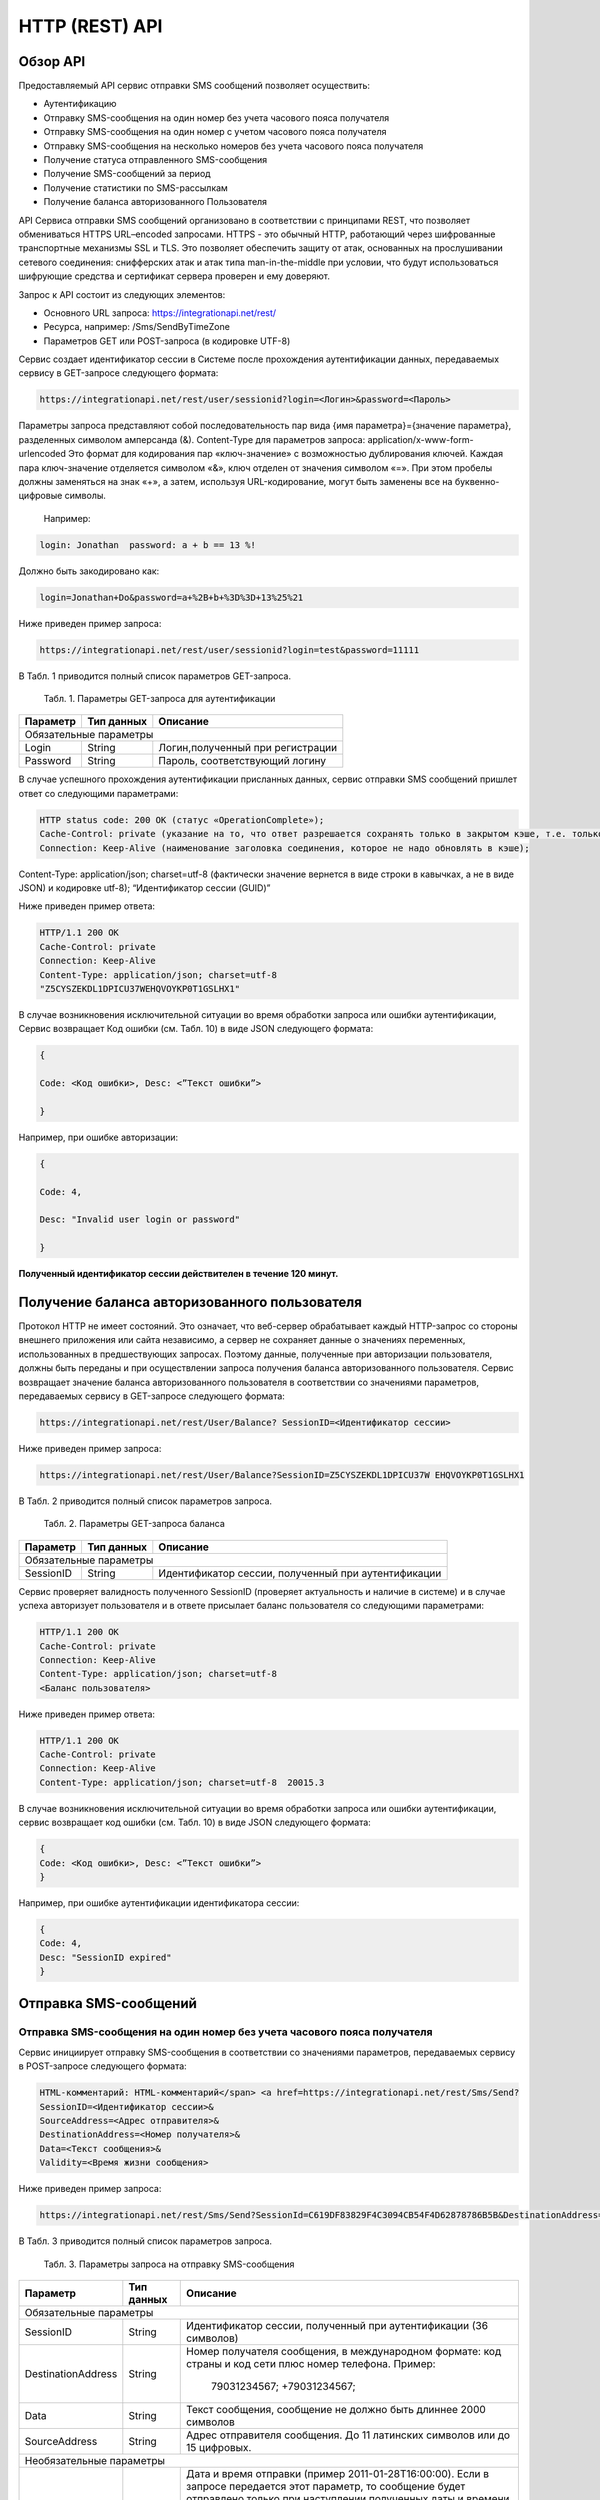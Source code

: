 HTTP (REST) API
===============

Обзор API
---------
Предоставляемый API сервис отправки SMS сообщений позволяет осуществить:

* Аутентификацию
* Отправку SMS-сообщения на один номер без учета часового пояса получателя
* Отправку SMS-сообщения на один номер с учетом часового пояса получателя
* Отправку SMS-сообщения на несколько номеров без учета часового пояса получателя
* Получение статуса отправленного SMS-сообщения
* Получение SMS-сообщений за период
* Получение статистики по SMS-рассылкам
* Получение баланса авторизованного Пользователя

API Сервиса отправки SMS сообщений организовано в соответствии с принципами REST, что позволяет обмениваться HTTPS URL–encoded запросами. HTTPS - это обычный HTTP, работающий через шифрованные транспортные механизмы SSL и TLS. Это позволяет обеспечить защиту от атак, основанных на прослушивании сетевого соединения: снифферских атак и атак типа man-in-the-middle при условии, что будут использоваться шифрующие средства и сертификат сервера проверен и ему доверяют. 

Запрос к API состоит из следующих элементов:

* Основного URL запроса: https://integrationapi.net/rest/ 
* Ресурса, например: /Sms/SendByTimeZone 
* Параметров GET или POST-запроса (в кодировке UTF-8)

Сервис создает идентификатор сессии в Системе после прохождения аутентификации данных, передаваемых сервису в GET-запросе следующего формата:

.. code-block::
	
	 https://integrationapi.net/rest/user/sessionid?login=<Логин>&password=<Пароль>
	
	
Параметры запроса представляют собой последовательность пар вида {имя параметра}={значение параметра}, разделенных символом амперсанда (&).   Content-Type для параметров запроса:   application/x-www-form-urlencoded   Это формат для кодирования пар «ключ-значение» с возможностью дублирования ключей. Каждая пара ключ-значение отделяется символом «&», ключ отделен от значения символом «=».  
При этом пробелы должны заменяться на знак «+», а затем, используя URL-кодирование, могут быть заменены все на буквенно-цифровые символы. 
	Например:

.. code-block:: 
	
	 login: Jonathan  password: a + b == 13 %!  
	
	
Должно быть закодировано как:  

.. code-block:: 

        login=Jonathan+Do&password=a+%2B+b+%3D%3D+13%25%21  
	

Ниже приведен пример запроса:

.. code-block:: 

	 https://integrationapi.net/rest/user/sessionid?login=test&password=11111   
	

В Табл. 1 приводится полный список параметров GET-запроса.

	Табл. 1. Параметры GET-запроса для аутентификации
+--------------------+------------+-----------------------------------+
|      Параметр      | Тип данных |    Описание                       |
+====================+============+===================================+
|                        Обязательные параметры                       |
+--------------------+------------+-----------------------------------+
| Login              |   String   |  Логин,полученный при регистрации |
+--------------------+------------+-----------------------------------+
| Password           |   String   |  Пароль, соответствующий логину   |
+--------------------+------------+-----------------------------------+

В случае успешного прохождения аутентификации присланных данных, сервис отправки SMS сообщений пришлет ответ со следующими параметрами:

.. code-block:: python	

	HTTP status code: 200 ОК (статус «OperationComplete»);  
	Cache-Control: private (указание на то, что ответ разрешается сохранять только в закрытом кэше, т.е. только для этого Пользователя);  
	Connection: Keep-Alive (наименование заголовка соединения, которое не надо обновлять в кэше);  
Content-Type: application/json; charset=utf-8 (фактически значение вернется в виде строки в кавычках, а не в виде JSON) и кодировке utf-8); “Идентификатор сессии (GUID)”
	

Ниже приведен пример ответа:

.. code-block:: python

	HTTP/1.1 200 OK       
	Cache-Control: private       
	Connection: Keep-Alive      
	Content-Type: application/json; charset=utf-8       
	"Z5CYSZEKDL1DPICU37WEHQVOYKP0T1GSLHX1"  
	

В случае возникновения исключительной ситуации во время обработки запроса или ошибки аутентификации, Сервис возвращает Код ошибки (см. Табл. 10) в виде JSON следующего формата: 

.. code-block:: python

        {  
       
	Code: <Код ошибки>, Desc: <”Текст ошибки”>  
	
	}  
	

Например, при ошибке авторизации: 

.. code-block:: python

	 {  
	 
	 Code: 4,  
	 
	 Desc: "Invalid user login or password" 
	 
	 }  
	 

**Полученный идентификатор сессии действителен в течение 120 минут.**

Получение баланса авторизованного пользователя
----------------------------------------------

Протокол HTTP не имеет состояний. Это означает, что веб-сервер обрабатывает каждый HTTP-запрос со стороны внешнего приложения или сайта независимо, а сервер не сохраняет данные о значениях переменных, использованных в предшествующих запросах. Поэтому данные, полученные при авторизации пользователя, должны быть переданы и при осуществлении запроса получения баланса авторизованного пользователя. 
Сервис возвращает значение баланса авторизованного пользователя в соответствии со значениями параметров, передаваемых сервису в GET-запросе следующего формата: 

.. code-block::

	https://integrationapi.net/rest/User/Balance? SessionID=<Идентификатор сессии> 
	

Ниже приведен пример запроса: 

.. code-block::

	https://integrationapi.net/rest/User/Balance?SessionID=Z5CYSZEKDL1DPICU37W EHQVOYKP0T1GSLHX1  
	

В Табл. 2 приводится полный список параметров запроса. 

	Табл. 2. Параметры GET-запроса баланса
+--------------------+------------+-------------------------------------------------------+
|      Параметр      | Тип данных |    Описание                                           |
+====================+============+=======================================================+
|                        Обязательные параметры                                           |
+--------------------+------------+-------------------------------------------------------+
| SessionID          |   String   |  Идентификатор сессии, полученный при аутентификации  |
+--------------------+------------+-------------------------------------------------------+

Сервис проверяет валидность полученного SessionID (проверяет актуальность и наличие в системе) и в случае успеха авторизует пользователя и в ответе присылает баланс пользователя со следующими параметрами: 

.. code-block:: 

	HTTP/1.1 200 OK   
	Cache-Control: private   
	Connection: Keep-Alive  
	Content-Type: application/json; charset=utf-8   
	<Баланс пользователя>  
	

Ниже приведен пример ответа: 

.. code-block:: 

	HTTP/1.1 200 OK   
	Cache-Control: private   
	Connection: Keep-Alive  
	Content-Type: application/json; charset=utf-8  20015.3  
	

В случае возникновения исключительной ситуации во время обработки запроса или ошибки аутентификации, сервис возвращает код ошибки (см. Табл. 10) в виде JSON следующего формата: 

.. code-block:: 

	{  
	Code: <Код ошибки>, Desc: <”Текст ошибки”>  
	}  
	

Например, при ошибке аутентификации идентификатора сессии: 

.. code-block:: 

	{  
	Code: 4,  
	Desc: "SessionID expired"  
	}  
	

Отправка SMS-сообщений
----------------------

	
Отправка SMS-сообщения на один номер без учета часового пояса получателя
~~~~~~~~~~~~~~~~~~~~~~~~~~~~~~~~~~~~~~~~~~~~~~~~~~~~~~~~~~~~~~~~~~~~~~~~
Сервис инициирует отправку SMS-сообщения в соответствии со значениями параметров, передаваемых сервису в POST-запросе следующего формата: 

.. code-block:: python

	HTML-комментарий: HTML-комментарий</span> <a href=https://integrationapi.net/rest/Sms/Send?  
	SessionID=<Идентификатор сессии>&  
	SourceAddress=<Адрес отправителя>&  
	DestinationAddress=<Номер получателя>&  
	Data=<Текст сообщения>&  
	Validity=<Время жизни сообщения>  
	
	
Ниже приведен пример запроса: 
	
.. code-block:: python

	https://integrationapi.net/rest/Sms/Send?SessionId=C619DF83829F4C3094CB54F4D62878786B5B&DestinationAddress=79161002030&SourceAddress=DEVINO&Data=test&Validity=0
	

В Табл. 3 приводится полный список параметров запроса. 

	Табл. 3. Параметры запроса на отправку SMS-сообщения
+--------------------+------------+--------------------------------------------------------------------------+
|      Параметр      | Тип данных |    Описание                                                              |
+====================+============+==========================================================================+
|                        Обязательные параметры                                                              |
+--------------------+------------+--------------------------------------------------------------------------+
| SessionID          |   String   |  Идентификатор сессии, полученный при аутентификации (36 символов)       |
+--------------------+------------+--------------------------------------------------------------------------+
| DestinationAddress |   String   |  Номер получателя сообщения, в международном  формате: код  страны       |
|                    |            |  и  код  сети плюс номер телефона. Пример:                               |
|                    |            |           79031234567;                                                   |
|                    |            |           +79031234567;                                                  |
+--------------------+------------+--------------------------------------------------------------------------+
| Data               |   String   | Текст сообщения, сообщение не должно быть длиннее 2000 символов          |
+--------------------+------------+--------------------------------------------------------------------------+
| SourceAddress      |   String   | Адрес отправителя сообщения. До 11 латинских символов или до 15 цифровых.|
+--------------------+------------+--------------------------------------------------------------------------+
|Необязательные параметры                                                                                    |
+--------------------+------------+--------------------------------------------------------------------------+
| SendDate           |  DateTime  | Дата и время отправки (пример 2011-01-28T16:00:00).                      |
|                    |            | Если в запросе передается этот параметр, то сообщение будет отправлено   |
|                    |            | только при наступлении полученных даты и времени без учета текущего      |
|                    |            | часового пояса получателя.                                               |
|                    |            | Сообщение отправится при наступлении переданного времени в часовом поясе:|
|                    |            | GMT+03:00.                                                               |
|                    |            | Если не требуется отложенная отправка, то передавать данный параметр     |
|                    |            | не нужно.                                                                |
+--------------------+------------+--------------------------------------------------------------------------+
| Validity           + Int        + Время жизни сообщения (в минутах)                                        |
+--------------------+------------+--------------------------------------------------------------------------+

Перед отправкой  SMS сервис проверяет запрос на: 

* Наличие обязательных параметров; 
* Валидность сессии Пользователя (аутентификацию и определение, не истекло ли его время жизни SessionID); 
* Достаточно ли баланса пользователя на отправку SMS.(Достаточность определяется на основании тарифа пользователя на отправку SMS для мобильного оператора указанного в запросе номера); 
* Валидность указанного в запросе номера; 
* Валидность адреса отправителя; 
* Длину сообщения. 

Если все проверки пройдены успешно, то сервис отправит сообщение в SMS-центр и вернет идентификатор отправленного сообщения со
следующими параметрами: 
	Формат ответа:

.. code-block::

      	HTTP/1.1 200 OK   
	Cache-Control: private   
	Connection: Keep-Alive  
	Content-Type: application/json; charset=utf-8   
	<Идентификатор сообщения>
	

Например:

.. code-block:: 

	HTTP/1.1 200 OK   
	Cache-Control: private   
	Connection: Keep-Alive  
	Content-Type: application/json; charset=utf-8   
	["GW0261BBD6B3"]
	

В случаях, когда длина отправляемого сообщения превышает 70 символов на кириллице или 160 символов на латинице, ответ от сервиса будет в виде последовательности идентификаторов сообщений, например: 

.. code-block::

	["SAR-GW01+79160000000-5f3b1972-2-1","SAR-GW01+79160000000-5f3b1972-2-2"]   


Если какая-нибудь проверка не проходит успешно, то сервис возвращает код ошибки (см. Табл. 10) в виде JSON следующего формата: 

.. code-block:: 

	{  
	Code: <Код ошибки>, Desc: <”Текст ошибки”>  
	}
	
	
Например: 

.. code-block::

	{  
	Code: 6,  
	Desc: "Invalid source address"  
	}  
	
	
Отправка SMS-сообщения на один номер с учетом часового пояса получателя:
~~~~~~~~~~~~~~~~~~~~~~~~~~~~~~~~~~~~~~~~~~~~~~~~~~~~~~~~~~~~~~~~~~~~~~~~
Сервис инициирует отправку SMS-сообщения в соответствии со значениями параметров, передаваемых сервису в POST-запросе следующего формата: 

.. code-block::

	https://integrationapi.net/rest/Sms/SendByTimeZone
	SessionID=<Идентификатор сессии>&  
	SourceAddress=<Адрес отправителя>&  
	DestinationAddress=<Номер получателя>&  
	Data=<Текст сообщения>&  
	Validity=<Время жизни сообщения>&  
	SendDate=<Дата отправки сообщения>  
	

Ниже приведен пример запроса:

.. code-block:: 

	https://integrationapi.net/rest/Sms/Send?SessionId=Z5CYSZEKDL1DPICU37WEHQV OYKP0T1GSLHX1&SourceAddress=TESTSMS&DestinationAddress=79001234567&Data=te stdata&Validity=10&destinationAddress= 79160000000& data=testdata&  sendDate=2011-01-28T16:00:00& validity=10  
	

В Табл. 4 приводится полный список параметров запроса. 

	Табл. 4. Параметры POST-запроса на отправку SMS-сообщения c учетом часового пояса  
+--------------------+------------+--------------------------------------------------------------------------+
|      Параметр      | Тип данных |    Описание                                                              |
+====================+============+==========================================================================+
|                        Обязательные параметры                                                              |
+--------------------+------------+--------------------------------------------------------------------------+
| SessionID          |   String   |  Идентификатор сессии, полученный при аутентификации (36 символов)       |
+--------------------+------------+--------------------------------------------------------------------------+
| DestinationAddress |   String   |  Номер получателя сообщения, в международном  формате: код  страны       |
|                    |            |  и  код  сети плюс номер телефона. Пример:                               |
|                    |            |            79031234567;                                                  |
|                    |            |            +79031234567; +79031234567.                                   |
+--------------------+------------+--------------------------------------------------------------------------+
| Data               |   String   | Текст сообщения, сообщение не должно быть длиннее 2000 символов          |
+--------------------+------------+--------------------------------------------------------------------------+
| SourceAddress      |   String   | Адрес отправителя сообщения. До 11 латинских символов или до 15 цифровых.|
+--------------------+------------+--------------------------------------------------------------------------+
| SendDate           |  DateTime  | Дата и время отправки (пример 2011-01-28T16:00:00). Если в запросе       |
|                    |            | передается этот параметр, то сообщение будет отправлено только при       |
|                    |            | наступлении полученных даты и времени с учетом текущего часового пояса   |
|                    |            | получателя. Если не требуется отложенная отправка, то передавать данный  |
|                    |            | параметр не нужно.                                                       |
+--------------------+------------+--------------------------------------------------------------------------+
|Необязательные параметры                                                                                    |
+--------------------+------------+--------------------------------------------------------------------------+
| Validity           + Int        + Время жизни сообщения (в минутах)                                        |
+--------------------+------------+--------------------------------------------------------------------------+

Перед отправкой SMS сервис проверяет запрос на: 

* Наличие обязательных параметров; 
* Валидность сессии пользователя (аутентификацию и определение, не истекло ли его время жизни SessionID); 
* Достаточно ли баланса пользователя на отправку SMS. (Достаточность определяется на основании тарифа пользователя на отправку SMS для мобильного оператора указанного в запросе номера); 
* Валидность указанного в запросе номера; 
* Валидность адреса отправителя; 
* Длину сообщения. 

Если все проверки пройдены успешно, то сервис отправит сообщение в SMS-центр и вернет идентификатор отправленного сообщения со  следующими параметрами: 
Формат ответа: 

.. code-block:: python

	HTTP/1.1 200 OK   
	Cache-Control: private   
	Connection: Keep-Alive  
	Content-Type: application/json; charset=utf-8   
	<Идентификатор сообщения>   
	
Например: 

.. code-block:: python

	HTTP/1.1 200 OK   
	Cache-Control: private   
	Connection: Keep-Alive  
	Content-Type: application/json; charset=utf-8   
	["GW0261BBD6B3"]   
	
В случаях, когда длина отправляемого сообщения превышает 70 символов на кириллице или 160 символов на латинице, ответ от сервиса будет в виде последовательности идентификаторов сообщений: 

.. code-block:: python

	["SAR-GW01+79160000000-5f3b1972-2-1","SAR-GW01+79160000000-5f3b1972-2-2"]  


Например: 

.. code-block::

	HTTP/1.1 200 OK   
	Cache-Control: private   
	Connection: Keep-Alive  
	Content-Type: application/json; charset=utf-8   
	["SAR-GW01+79160000000-5f3b1972-2-1","SAR-GW01+79160000000-5f3b1972-2-2"]  


Если какая-нибудь проверка не проходит успешно, то сервис возвращает код ошибки (см. Табл. 10) в виде JSON следующего формата: 

.. code-block::

	{  
	Code: <Код ошибки>, Desc: <”Текст ошибки”>  
	}
	

Например: 

.. code-block::

	{  
	Code: 6,  
	Desc: "Invalid source address"  
	}  
	

Отправка SMS-сообщения на несколько номеров без учета часового пояса получателя:  
~~~~~~~~~~~~~~~~~~~~~~~~~~~~~~~~~~~~~~~~~~~~~~~~~~~~~~~~~~~~~~~~~~~~~~~~~~~~~~~~
Сервис инициирует отправку SMS-сообщения на несколько номеров в соответствии со значениями параметров, передаваемых сервису в POST-запросе следующего формата: 

.. code-block::

	https://integrationapi.net/rest/Sms/SendBulk?  
	SessionID=<Идентификатор сессии>&  
	SourceAddress=<Адрес отправителя>&  
	DestinationAddresses=<Номер(а) получателя>&  
	Data=<Текст сообщения>&  
	Validity=<Время жизни сообщения>


Ниже приведен пример запроса: 

.. code-block:: python

	https://integrationapi.net/rest/Sms/SendBulk?SessionID=Z5CYSZEKDL1DPICU37WEHQVOYKP0T1GSLHX1&SourceAd...

В Табл. 5 приводится полный список параметров запроса. 

	Табл. 5. Параметры POST-запроса на отправку SMS-сообщения на несколько номеров  
+--------------------+------------+--------------------------------------------------------------------------+
|      Параметр      | Тип данных |    Описание                                                              |
+====================+============+==========================================================================+
|                        Обязательные параметры                                                              |
+--------------------+------------+--------------------------------------------------------------------------+
| SessionID          |   String   |  Идентификатор сессии, полученный при аутентификации (36 символов)       |
+--------------------+------------+--------------------------------------------------------------------------+
| DestinationAddress |   String   |  Номер получателя сообщения, в международном  формате: код  страны       |
|                    |            |  и  код  сети плюс номер телефона. Пример:                               |
|                    |            |            +79031234567;                                                 |
|                    |            |            +79031234567; +79031234567.                                   |
+--------------------+------------+--------------------------------------------------------------------------+
| Data               |   String   | Текст сообщения, сообщение не должно быть длиннее 2000 символов          |
+--------------------+------------+--------------------------------------------------------------------------+
| SourceAddress      |   String   | Адрес отправителя сообщения. До 11 латинских символов или до 15 цифровых.|
+--------------------+------------+--------------------------------------------------------------------------+
|Необязательные параметры                                                                                    |
+--------------------+------------+--------------------------------------------------------------------------+
| Validity           + Int        + Время жизни сообщения (в минутах)                                        |
+--------------------+------------+--------------------------------------------------------------------------+
| SendDate           |  DateTime  | Дата и время отправки (пример 2010-0601T19:14:00).                       |
|                    |            | Если не требуется отложенная отправка, то передавать                     |
|                    |            | данный параметр не нужно.                                                |
+--------------------+------------+--------------------------------------------------------------------------+

Перед отправкой  SMS сервис проверяет запрос на: 

* Наличие обязательных параметров; 
* Валидность сессии пользователя (аутентификацию и определение, не истекло ли его время жизни SessionID); 
* Достаточно ли баланса пользователя на отправку SMS. (Достаточность определяется на основании тарифа пользователя на отправку SMS для мобильного оператора указанного в запросе номера); 
* Валидность указанных в запросе номеров (если хоть один номер не проходит валидацию, то сообщения не отправляются);
* Валидность адреса отправителя; 
* Длину сообщения. 

Если все проверки пройдены успешно, то сервис отправит сообщение в SMS-центр и вернет идентификатор отправленного сообщения со следующими параметрами:
	
Формат ответа:
	
.. code-block::

	HTTP/1.1 200 OK   
	Cache-Control: private   
	Connection: Keep-Alive  
	Content-Type: application/json; charset=utf-8   
	<Идентификатор сообщения>   
	
	
Например: 

.. code-block::

	HTTP/1.1 200 OK   
	Cache-Control: private   
	Connection: Keep-Alive  
	Content-Type: application/json; charset=utf-8   
	["GW0261BBD6B3"]   
	
В случаях, когда длина отправляемого сообщения превышает 70 символов на кириллице или 160 символов на латинице,  ответ от сервиса будет в виде последовательно расположенных идентификаторов сегментов сообщения. Для нескольких сообщений идентификаторы сегментов будут расположены последовательно – сначала последовательно все сегменты одного сообщения, затем – все сегменты другого, например:

.. code-block::
	
	["SAR-GW01+79160000000-5f3b1972-2-1","SAR-GW01+79160000000-5f3b1972-2-2",  
	["SAR-GW01+79053500000-5d3b1972-2-1","SAR-GW01+79053500000-5d3b1972-2-2]   
	
	
Например:
	
.. code-block:: 
	
	HTTP/1.1 200 OK   
	Cache-Control: private   
	Connection: Keep-Alive  
	Content-Type: application/json; charset=utf-8   
	["SAR-GW01+79160000000-5f3b1972-2-1","SAR-GW01+79160000000-5f3b1972-2-2",  
	["SAR-GW01+79053500000-5f3d1972-2-1","SAR-GW01+79053500000-5f3d1972-2-2]   
	

Если какая-нибудь проверка не проходит успешно, то сервис возвращает код ошибки (см. Табл. 10) в виде JSON следующего формата: 

.. code-block:: 

	{  
	Code: <Код ошибки>, Desc: <”Текст ошибки”> 
	}  
	
	
Например:
	
.. code-block:: 
	
	{  
	Code: 6,
	Desc: "Invalid source address"  
	}  
	
**Внимание! Возможность отправки sms на несколько номеров с учетом часового пояса получателя пока недоступна.**

Получение статуса отправленного SMS-сообщения
---------------------------------------------

Сервис возвращает статус отправленного sms-сообщения в соответствии со значениями параметров, передаваемых сервису в GET-запросе следующего формата: 

.. code-block:: 

	https://integrationapi.net/rest/Sms/State?  
	sessionId=<Идентификатор сессии>  
	&messageId=<Идентификатор сообщения>   
	

Ниже приведен пример запроса для односегментного сообщения (длина которого не превышает 70 символов на кириллице или 160 символов на латинице): 

.. code-block:: 

	https://integrationapi.net/rest/Sms/State?  
	sessionId=Z5CYSZEKDL1DPICU37WEHQVOYKP0T1GSLHX1  
	&messageId=GW0261BA732A   
	

Для сообщений, длина которых превышает 70 символов на кириллице и 160 на латинице, запрос должен формироваться для каждого сегмента сообщений, например: 

.. code-block:: 

	https://integrationapi.net/rest/Sms/State?sessionID= 1AED345F65DD4C27BD37A17970C427FAE991&messageID=SAR-W+84333377-f71d25b0-2-1
	

Табл. 6. Параметры GET-запроса статуса отправленного сообщения (сегмента сообщения)

+--------------------+------------+--------------------------------------------------------------------------+
|      Параметр      | Тип данных |    Описание                                                              |
+====================+============+==========================================================================+
| SessionID          |   String   |  Идентификатор сессии, полученный при аутентификации (36 символов)       |
+--------------------+------------+--------------------------------------------------------------------------+
| DestinationAddress |   String   |  Идентификатор сообщения (сегмента сообщения). Для одного запроса будет  |
|                    |            |  выполнен возврат статуса только одного сообщения (сегмента сообщения).  |     
+--------------------+------------+--------------------------------------------------------------------------+

После получения запроса сервис проверит валидность идентификатора сессии и наличие отправленного сообщения (сегмента сообщения) с присланным идентификатором. Если все проверки пройдены успешно, то сервис вернет статус отправленного sms-сообщения в jsonформате со следующими параметрами: 

.. code-block:: 

	HTTP/1.1 200 OK   
	Cache-Control: private   
	Connection: Keep-Alive  
	Content-Type: application/json; charset=utf-8   
	{"State":<Код статуса сообщения>,  
	"CreationDateUtc":<Дата создания>,  
	"SubmittedDateUtc":<Дата отправки сообщения>,  
	"ReportedDateUtc":<Дата доставки сообщения>,  
	"TimeStampUtc":"<Дата и время получения отчета>",  
	"StateDescription":"<Описание статуса>",  
	"Price":<Стоимость>}  
	

Например: 

.. code-block:: 

	HTTP/1.1 200 OK   
	Cache-Control: private   
	Connection: Keep-Alive  
	Content-Type: application/json; charset=utf-8   
	{"State":255,"CreationDateUtc":null,"SubmittedDateUtc":null,"ReportedDateU tc":null,"TimeStampUtc":"\/Date(-
	62135596800000)\/","StateDescription":"Неизвестный","Price":null}  
	

Если какая-нибудь проверка не проходит успешно, то сервис возвращает код ошибки (см. Табл. 10) в виде JSON следующего формата: 

.. code-block:: 

	{  
	Code: <Код ошибки>, Desc: <”Текст ошибки”> 
	}
	

Например: 

.. code-block:: 


	{  
	Code: 1,
	Desc: "MessageID can not be null or empty Parameter name: messageId" 
	 }
	 

Табл. 7. Параметры ответа на запрос статуса сообщения 

+------------------+---------------------------------------------------+
| Наименование поля| Описание                                          |
+==================+===================================================+
|     State        | Статус сообщения (см. Табл. 11)                   |
+------------------+---------------------------------------------------+
|   TimeStampUtc   | Дата и время получения отчета (Гринвич GMT00:00)  |
+------------------+---------------------------------------------------+
| StateDescription | Описание статуса                                  |
+------------------+---------------------------------------------------+
| CreationDateUtc  | Дата создания                                     |
+------------------+---------------------------------------------------+
| SubmittedDateUtc | Дата отправки                                     |
+------------------+---------------------------------------------------+
| ReportedDateUtc  | Дата доставки                                     |
+------------------+---------------------------------------------------+
| Price            | Цена за сообщение                                 |
+------------------+---------------------------------------------------+


Получение SMS-сообщений за период
---------------------------------

Сервис возвращает входящие sms-сообщения за период в соответствии со значениями параметров, передаваемых сервису в GET-запросе следующего формата: 

.. code-block:: 

	https://integrationapi.net/rest/Sms/In?
	sessionId=<Идентификатор сессии>& minDateUTC=<Дата и время начала периода>& maxDateUTC=<Дата и время окончания периода>  
	

Ниже приведен пример запроса: 

.. code-block:: 

	https://integrationapi.net/rest/Sms/In?sessionId=Z5CYSZEKDL1DPICU37WEHQVOYKP0T1GSLHX1&
	minDateUTC=2011-01-01T00:00:00& maxDateUTC=2011-01-11T00:00:00
	
 
Табл. 8. Параметры GET-запроса на получение сообщений за период  

+--------------------+------------+--------------------------------------------------------------------------+
|      Параметр      | Тип данных |    Описание                                                              |
+====================+============+==========================================================================+
| SessionID          |   String   |  Идентификатор сессии, полученный при аутентификации (36 символов)       |
+--------------------+------------+--------------------------------------------------------------------------+
| maxDateUTC         |   DateTime |  Дата и время окончания периода,  за который  происходит выборка         |
|                    |            |  входящих сообщений (например, 2010-06-02T19:14:00).                     |
+--------------------+------------+--------------------------------------------------------------------------+
|Необязательные параметры                                                                                    |
+--------------------+------------+--------------------------------------------------------------------------+
| minDateUTC         | DateTime   | Дата и время начала периода, за который  происходит выборка              |        
|                    |            | входящих сообщений (например, 2010-06-01T19:14:00).                      |
+--------------------+------------+--------------------------------------------------------------------------+


После получения запроса сервис проверит валидность идентификатора сессии и даты-времени начала и окончания периода присланным идентификатором. Если все проверки пройдены успешно, то сервис вернет перечень сообщений и их параметров за период в json-файла следующего формата: 

.. code-block:: 

	HTTP/1.1 200 OK  
	Cache-Control: private  
	Connection: Keep-Alive  
	Content-Type: application/json; charset=utf-8  
	[{"Data":<Текст сообщения>,  
	"SourceAddress":<Адрес отправителя>,  
	"DestinationAddress":<Номер получателя>,  
	"ID":<Идентификатор сообщения>,  
	"CreatedDateUtc":<Дата создания>}]  
	

Например: 

.. code-block:: 

	HTTP/1.1 200 OK  
	Cache-Control: private  
	Connection: Keep-Alive  
	Content-Type: application/json; charset=utf-8  
	[{"Data":"test1",  
	"SourceAddress":"79260000000",  
	"DestinationAddress":"79160000000",  
	"ID":539187174,  
	"CreatedDateUtc":"\/Date(1294045911213)\/"},  
	{"Data":"test2",  
	"SourceAddress":"79260000001",  
	"DestinationAddress":"79160000000",  
	"ID":539187214,  
	"CreatedDateUtc":"\/Date(1294045911353)\/"}]
	

Если какая-нибудь проверка не проходит успешно, то сервис возвращает код ошибки (см. Табл. 10) в виде JSON следующего формата: 

.. code-block:: 

	{  
	Code: <Код ошибки>, Desc: <”Текст ошибки”>  
	}  
	

Например: 

.. code-block:: 

	{  
	Code: 9, 
	Desc: "The parameters dictionary contains a null entry for parameter  
	'maxDateUtc' of non-nullable type 'DateTime' for method  
	'System.Web.Mvc.ActionResult In(System.String, DateTime, DateTime)' in
	'RestService.Controllers.SmsController'. An optional parameter must be a reference type, a nullable type, or be declared as an optional parameter.  Parameter name: parameters"
	} 
	


Получение статистики по SMS-рассылкам
-------------------------------------

Сервис возвращает статистику по SMS-рассылкам за период в соответствии со значениями параметров, передаваемых сервису в GET-запросе следующего формата: 

.. code-block:: 

	https://integrationapi.net/rest/Sms/Statistics? sessionId=FBHKZT9TBBTUWYUR1PYUTYRAGRLUUG0R8A8Z& startDateTime=2012-01-18%2000:00:00& endDateTime=2012-01-18%2023:59:00
	

Ниже приведен пример запроса:

.. code-block:: 

	https://integrationapi.net/rest/Sms/Statistics?sessionId=FBHKZT9TBBTUWYUR1 PYUTYRAGRLUUG0R8A8Z&  startDateTime=2012-01-18%2000:00:00& endDateTime=2012-0118%2023:59:00
	

Табл. 9. Параметры GET-запроса на формирование статистики за период

+--------------------+------------+--------------------------------------------------------------------------+
|      Параметр      | Тип данных |    Описание                                                              |
+====================+============+==========================================================================+
|                        Обязательные параметры                                                              |
+--------------------+------------+--------------------------------------------------------------------------+
|    SessionID       |   String   |  Идентификатор сессии (36 символов)                                      |
+--------------------+------------+--------------------------------------------------------------------------+
|   startDateTime    |  DateTime  |  Дата и время начала периода, за который необходимо получить             |
|                    |            |  статистику, например 2012-01-18%2000:00:00.                             |
+--------------------+------------+--------------------------------------------------------------------------+
| endDateTime        |  DateTime  | Дата и время конца периода, за который необходимо                        |
|                    |            | получить статистику, например 2012-01-18%2023:59:00.                     |
+--------------------+------------+--------------------------------------------------------------------------+
|Необязательные параметры                                                                                    |
+--------------------+------------+--------------------------------------------------------------------------+
| -                  + -          + -                                                                        |
+--------------------+------------+--------------------------------------------------------------------------+

После получения запроса сервис проверит валидность присланного идентификатора сессии и дат начала/окончания формирования статистики (включая ограничение на то, что охватываемый диапазон должен не превышать 3 месяцев). Если все проверки пройдены успешно, то сервис вернет статистику по sms-сообщениям в jsonформате со следующими параметрами: 

.. code-block:: 

	HTTP/1.1 200 OK  
	Cache-Control: private  
	Connection: Keep-Alive  
	Content-Type: application/json; charset=utf-8  
	{"Sent":<Отправлено>,  
	"Delivered":<Доставлено>,  
	"Errors":<С ошибками>,  
	"InProcess":<В процессе>,  
	"Expired":<С истекшим сроком доставки>,  
	"Rejected":<Отмененные>,  
	"Total":<Всего>,  
	"TotalWithErrors":<Всего с ошибками>,  
	"DeliveryRatio":<Успешно доставлено>}  
	

Например: 

.. code-block:: 

	HTTP/1.1 200 OK  
	Cache-Control: private  
	Connection: Keep-Alive  
	Content-Type: application/json; charset=utf-8  
	{"Sent":9,  
	"Delivered":0,  
	"Errors":0,  
	"InProcess":7780,  
	"Expired":0,  
	"Rejected":56876,  
	"Total":64665,  
	"TotalWithErrors":64665,  
	"DeliveryRatio":0}  
	

Если какая-нибудь проверка не проходит успешно, то сервис возвращает код ошибки (см. Табл. 10) в виде JSON следующего формата: 

.. code-block:: 

	{  
	Code: <Код ошибки>, Desc: <”Текст ошибки”>  
	}  
	

Например: 

.. code-block:: 

	{  
	Code: 2, 
	Desc: "Нельзя указывать диапазон дат более 90 дней." 
	}  
	

Коды ошибок и статусы сообщений
-------------------------------


Табл. 10. Коды ошибок

+-----------------+------------------+---------------------------------+
| REST error code | HTTP status code | Описание                        |
+=================+==================+=================================+
|    -            |   200            |  Operation complete             |
+-----------------+------------------+---------------------------------+
|   1             |  400             | Argument cannot be null or empty|
+-----------------+------------------+---------------------------------+
| 2               |  400             | Invalid argument                |
+-----------------+------------------+---------------------------------+
| 3               |  400             | Invalid session id              |
+-----------------+------------------+---------------------------------+
| 4               |  401             | Unauthorized access             |
+-----------------+------------------+---------------------------------+
| 5               |  403             | Not enough credits              |
+-----------------+------------------+---------------------------------+
| 6               |  400             | Invalid operation               |
+-----------------+------------------+---------------------------------+
| 7               |  403             | Forbidden                       |
+-----------------+------------------+---------------------------------+
| 8               |  500             | Gateway error                   |
+-----------------+------------------+---------------------------------+
| 9               |  500             | Internal server error           |
+-----------------+------------------+---------------------------------+


Табл. 11. Статусы сообщений  

+--------+-------------------------------------------+
|  State | Описание                                  |
+========+===========================================+
| -1     | Отправлено (передано в мобильную сеть)    |
+--------+-------------------------------------------+
| -2     | В очереди                                 |
+--------+-------------------------------------------+
| 47     | Удалено                                   |
+--------+-------------------------------------------+
|-98     | Остановлено                               |
+--------+-------------------------------------------+
| 0      | Доставлено абоненту                       |
+--------+-------------------------------------------+
| 10     | Неверно введен адрес отправителя          |
+--------+-------------------------------------------+
| 11     | Неверно введен адрес получателя           |
+--------+-------------------------------------------+
| 41     | Недопустимый адрес получателя             |
+--------+-------------------------------------------+
| 42     | Отклонено смс центром                     |
+--------+-------------------------------------------+
| 46     | Просрочено (истек срок жизни сообщения)   |
+--------+-------------------------------------------+
| 48     | Отклонено Платформой                      |
+--------+-------------------------------------------+
| 69     | Отклонено                                 |
+--------+-------------------------------------------+
| 99     | Неизвестный                               |
+--------+-------------------------------------------+
| 255    | По запросу возвращается этот статус, если |
|        | сообщения еще не успело попасть в БД, либо|
|        | сообщение старше 48 часов.                |
+--------+-------------------------------------------+
